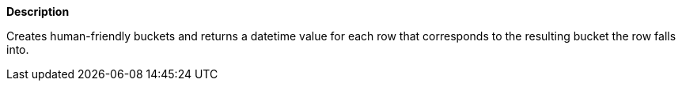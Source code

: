 // This is generated by ESQL's AbstractFunctionTestCase. Do no edit it.

*Description*

Creates human-friendly buckets and returns a datetime value for each row that corresponds to the resulting bucket the row falls into.
